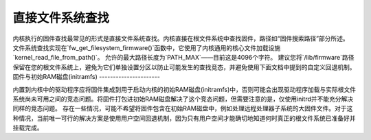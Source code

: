 ========================
直接文件系统查找
========================

内核执行的固件查找最常见的形式是直接文件系统查找。内核直接在根文件系统中查找固件，路径如“固件搜索路径”部分所述。
文件系统查找实现在`fw_get_filesystem_firmware()`函数中，它使用了内核通用的核心文件加载设施`kernel_read_file_from_path()`。
允许的最大路径长度为`PATH_MAX`——目前这是4096个字符。
建议您将`/lib/firmware`路径保留在您的根文件系统上，避免为它们单独设置分区以防止可能发生的查找竞态，并避免使用下面文档中提到的自定义回退机制。
固件与初始RAM磁盘(initramfs)
----------------------

内置到内核中的驱动程序应将固件集成到用于启动内核的初始RAM磁盘(initramfs)中，否则可能会出现驱动程序加载与实际根文件系统尚未可用之间的竞态问题。将固件打包进初始RAM磁盘解决了这个竞态问题，但需要注意的是，仅使用initrd并不能充分解决同样的竞态问题。
存在一些情况，可能不希望将固件包含在初始RAM磁盘中，例如处理远程处理器子系统的大固件文件。对于这种情况，当前唯一可行的解决方案是使用用户空间回退机制，因为只有用户空间才能确切地知道何时真正的根文件系统已准备好并挂载完成。
